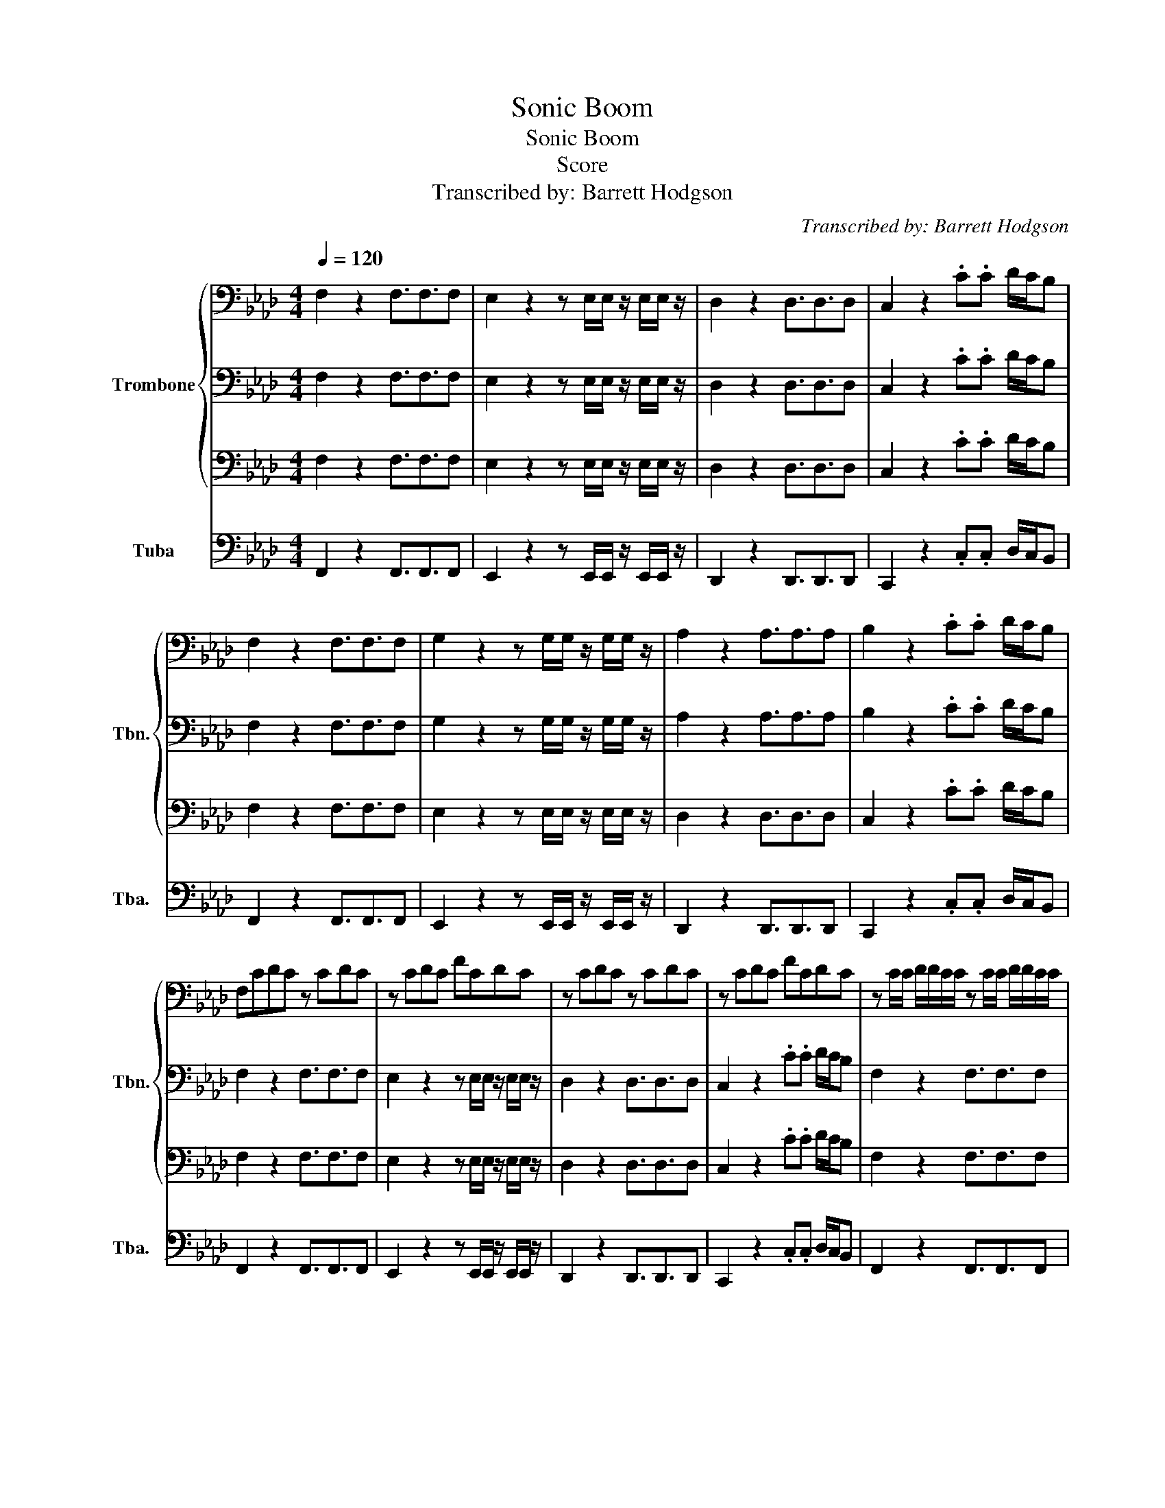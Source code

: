 X:1
T:Sonic Boom
T:Sonic Boom
T:Score
T:Transcribed by: Barrett Hodgson
C:Transcribed by: Barrett Hodgson
%%score { 1 | 2 | 3 } 4
L:1/8
Q:1/4=120
M:4/4
K:Ab
V:1 bass nm="Trombone" snm="Tbn."
V:2 bass 
V:3 bass 
V:4 bass nm="Tuba" snm="Tba."
V:1
 F,2 z2 F,3/2F,3/2F, | E,2 z2 z E,/E,/ z/ E,/E,/ z/ | D,2 z2 D,3/2D,3/2D, | C,2 z2 .C.C D/C/B, | %4
 F,2 z2 F,3/2F,3/2F, | G,2 z2 z G,/G,/ z/ G,/G,/ z/ | A,2 z2 A,3/2A,3/2A, | B,2 z2 .C.C D/C/B, | %8
 F,CDC z CDC | z CDC FCDC | z CDC z CDC | z CDC FCDC | z C/C/ D/D/C/C/ z C/C/ D/D/C/C/ | %13
 z C/C/ D/D/C/C/ F/F/C/C/ D/D/C/C/ | z C/C/ D/D/C/C/ z C/C/ D/D/C/C/ | %15
 z C/C/ D/D/C/C/ .B,.B, C/B,/A, |: F,2 F2 E2 D2 | C2 B,2 A,/B,/A,/G,/ A,G, | F,2 F2 E2 D2 | %19
 C2 B,2 .C.C D/C/B, :| F,2 z2 F,3/2F,3/2F, | E,2 z2 z E,/E,/ z/ E,/E,/ z/ | D,2 z2 D,3/2D,3/2D, | %23
 C,2 z2 .C.C D/C/B, | F,2 z2 F,3/2F,3/2F, | G,2 z2 z G,/G,/ z/ G,/G,/ z/ | A,2 z2 A,3/2A,3/2A, | %27
 B,2 z2 .C.C D/C/B, | F,6 z2 | z8 | z8 | z8 | z8 |] %33
V:2
 F,2 z2 F,3/2F,3/2F, | E,2 z2 z E,/E,/ z/ E,/E,/ z/ | D,2 z2 D,3/2D,3/2D, | C,2 z2 .C.C D/C/B, | %4
 F,2 z2 F,3/2F,3/2F, | G,2 z2 z G,/G,/ z/ G,/G,/ z/ | A,2 z2 A,3/2A,3/2A, | B,2 z2 .C.C D/C/B, | %8
 F,2 z2 F,3/2F,3/2F, | E,2 z2 z E,/E,/ z/ E,/E,/ z/ | D,2 z2 D,3/2D,3/2D, | C,2 z2 .C.C D/C/B, | %12
 F,2 z2 F,3/2F,3/2F, | G,2 z2 z G,/G,/ z/ G,/G,/ z/ | A,2 z2 A,3/2A,3/2A, | B,2 z2 .C.C D/C/B, |: %16
 F,2 z2 F,3/2F,3/2F, | E,2 z2 z E,/E,/ z/ E,/E,/ z/ | D,2 z2 D,3/2D,3/2D, | C,2 z2 .C.C D/C/B, :| %20
 F,2 z2 F,3/2F,3/2F, | E,2 z2 z E,/E,/ z/ E,/E,/ z/ | D,2 z2 D,3/2D,3/2D, | C,2 z2 .C.C D/C/B, | %24
 F,2 z2 F,3/2F,3/2F, | G,2 z2 z G,/G,/ z/ G,/G,/ z/ | A,2 z2 A,3/2A,3/2A, | B,2 z2 .C.C D/C/B, | %28
 F,6 z2 | z8 | z8 | z8 | z8 |] %33
V:3
 F,2 z2 F,3/2F,3/2F, | E,2 z2 z E,/E,/ z/ E,/E,/ z/ | D,2 z2 D,3/2D,3/2D, | C,2 z2 .C.C D/C/B, | %4
 F,2 z2 F,3/2F,3/2F, | E,2 z2 z E,/E,/ z/ E,/E,/ z/ | D,2 z2 D,3/2D,3/2D, | C,2 z2 .C.C D/C/B, | %8
 F,2 z2 F,3/2F,3/2F, | E,2 z2 z E,/E,/ z/ E,/E,/ z/ | D,2 z2 D,3/2D,3/2D, | C,2 z2 .C.C D/C/B, | %12
 F,2 z2 F,3/2F,3/2F, | E,2 z2 z E,/E,/ z/ E,/E,/ z/ | D,2 z2 D,3/2D,3/2D, | C,2 z2 .C.C D/C/B, |: %16
 F,2 z2 F,3/2F,3/2F, | E,2 z2 z E,/E,/ z/ E,/E,/ z/ | D,2 z2 D,3/2D,3/2D, | C,2 z2 .C.C D/C/B, :| %20
 F,2 z2 F,3/2F,3/2F, | E,2 z2 z E,/E,/ z/ E,/E,/ z/ | D,2 z2 D,3/2D,3/2D, | C,2 z2 .C.C D/C/B, | %24
 F,2 z2 F,3/2F,3/2F, | E,2 z2 z E,/E,/ z/ E,/E,/ z/ | D,2 z2 D,3/2D,3/2D, | C,2 z2 .C.C D/C/B, | %28
 F,6 z2 | z8 | z8 | z8 | z8 |] %33
V:4
 F,,2 z2 F,,3/2F,,3/2F,, | E,,2 z2 z E,,/E,,/ z/ E,,/E,,/ z/ | D,,2 z2 D,,3/2D,,3/2D,, | %3
 C,,2 z2 .C,.C, D,/C,/B,, | F,,2 z2 F,,3/2F,,3/2F,, | E,,2 z2 z E,,/E,,/ z/ E,,/E,,/ z/ | %6
 D,,2 z2 D,,3/2D,,3/2D,, | C,,2 z2 .C,.C, D,/C,/B,, | F,,2 z2 F,,3/2F,,3/2F,, | %9
 E,,2 z2 z E,,/E,,/ z/ E,,/E,,/ z/ | D,,2 z2 D,,3/2D,,3/2D,, | C,,2 z2 .C,.C, D,/C,/B,, | %12
 F,,2 z2 F,,3/2F,,3/2F,, | E,,2 z2 z E,,/E,,/ z/ E,,/E,,/ z/ | D,,2 z2 D,,3/2D,,3/2D,, | %15
 C,,2 z2 .C,.C, D,/C,/B,, |: F,,2 z2 F,,3/2F,,3/2F,, | E,,2 z2 z E,,/E,,/ z/ E,,/E,,/ z/ | %18
 D,,2 z2 D,,3/2D,,3/2D,, | C,,2 z2 .C,.C, D,/C,/B,, :| F,,2 z2 F,,3/2F,,3/2F,, | %21
 E,,2 z2 z E,,/E,,/ z/ E,,/E,,/ z/ | D,,2 z2 D,,3/2D,,3/2D,, | C,,2 z2 .C,.C, D,/C,/B,, | %24
 F,,2 z2 F,,3/2F,,3/2F,, | E,,2 z2 z E,,/E,,/ z/ E,,/E,,/ z/ | D,,2 z2 D,,3/2D,,3/2D,, | %27
 C,,2 z2 .C,.C, D,/C,/B,, | F,,6 z2 | z8 | z8 | z8 | z8 |] %33

